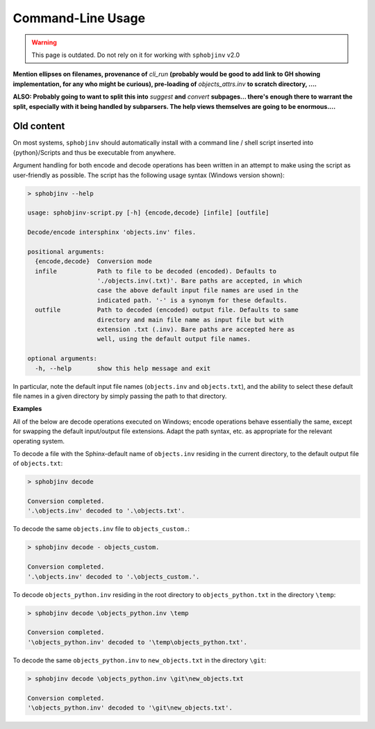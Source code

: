 .. Description of commandline usage

Command-Line Usage
==================

.. warning::

    This page is outdated. Do not rely on it for working with
    ``sphobjinv`` v2.0

**Mention ellipses on filenames, provenance of** `cli_run`
**(probably would be good to add link to GH showing implementation,
for any who might be curious), pre-loading of** `objects_attrs.inv`
**to scratch directory, ....**

**ALSO: Probably going to want to split this into** `suggest` **and**
`convert` **subpages... there's enough there to warrant the split,
especially with it being handled by subparsers. The help views themselves
are going to be enormous....**

.. doctest:: scratch

    >>> cli_run('sphobjinv --version')
    <BLANKLINE>
    sphobjinv v2.0rc1
    <BLANKLINE>
    Copyright (c) Brian Skinn 2016-2018
    License: The MIT License
    <BLANKLINE>
    Bug reports & feature requests: https://github.com/bskinn/sphobjinv
    Documentation: http://sphobjinv.readthedocs.io
    <BLANKLINE>
    <BLANKLINE>
    >>> cli_run('sphobjinv convert plain objects_attrs.inv')
    <BLANKLINE>
    Conversion completed.
    '.../objects_attrs.inv' converted to '.../objects_attrs.txt' (plain).
    <BLANKLINE>
    >>> cli_run('sphobjinv convert plain objects_attrs.inv', inp='y\n')
    File exists. Overwrite (Y/N)? y
    <BLANKLINE>
    Conversion completed.
    '.../objects_attrs.inv' converted to '.../objects_attrs.txt' (plain).
    <BLANKLINE>


Old content
-----------

On most systems, ``sphobjinv`` should automatically install with a command
line / shell script inserted into {python}/Scripts and thus be executable
from anywhere.

Argument handling for both encode and decode operations has been written in an
attempt to make using the script as user-friendly as possible.  The script has
the following usage syntax (Windows version shown):

.. code-block:: none

    > sphobjinv --help

    usage: sphobjinv-script.py [-h] {encode,decode} [infile] [outfile]

    Decode/encode intersphinx 'objects.inv' files.

    positional arguments:
      {encode,decode}  Conversion mode
      infile           Path to file to be decoded (encoded). Defaults to
                       './objects.inv(.txt)'. Bare paths are accepted, in which
                       case the above default input file names are used in the
                       indicated path. '-' is a synonym for these defaults.
      outfile          Path to decoded (encoded) output file. Defaults to same
                       directory and main file name as input file but with
                       extension .txt (.inv). Bare paths are accepted here as
                       well, using the default output file names.

    optional arguments:
      -h, --help       show this help message and exit

In particular, note the default input file names (``objects.inv`` and
``objects.txt``), and the ability to select these default file names in
a given directory by simply passing the path to that directory.


**Examples**

All of the below are decode operations executed on Windows; encode operations
behave essentially the same, except for swapping the default input/output
file extensions. Adapt the path syntax, etc. as appropriate for the relevant
operating system.

To decode a file with the Sphinx-default name of ``objects.inv`` residing in the
current directory, to the default output file of ``objects.txt``:

.. code-block:: none

    > sphobjinv decode

    Conversion completed.
    '.\objects.inv' decoded to '.\objects.txt'.

To decode the same ``objects.inv`` file to ``objects_custom.``:

.. code-block:: none

    > sphobjinv decode - objects_custom.

    Conversion completed.
    '.\objects.inv' decoded to '.\objects_custom.'.

To decode ``objects_python.inv`` residing in the root directory to
``objects_python.txt`` in the directory ``\temp``:

.. code-block:: none

    > sphobjinv decode \objects_python.inv \temp

    Conversion completed.
    '\objects_python.inv' decoded to '\temp\objects_python.txt'.

To decode the same ``objects_python.inv`` to ``new_objects.txt``
in the directory ``\git``:

.. code-block:: none

    > sphobjinv decode \objects_python.inv \git\new_objects.txt

    Conversion completed.
    '\objects_python.inv' decoded to '\git\new_objects.txt'.

